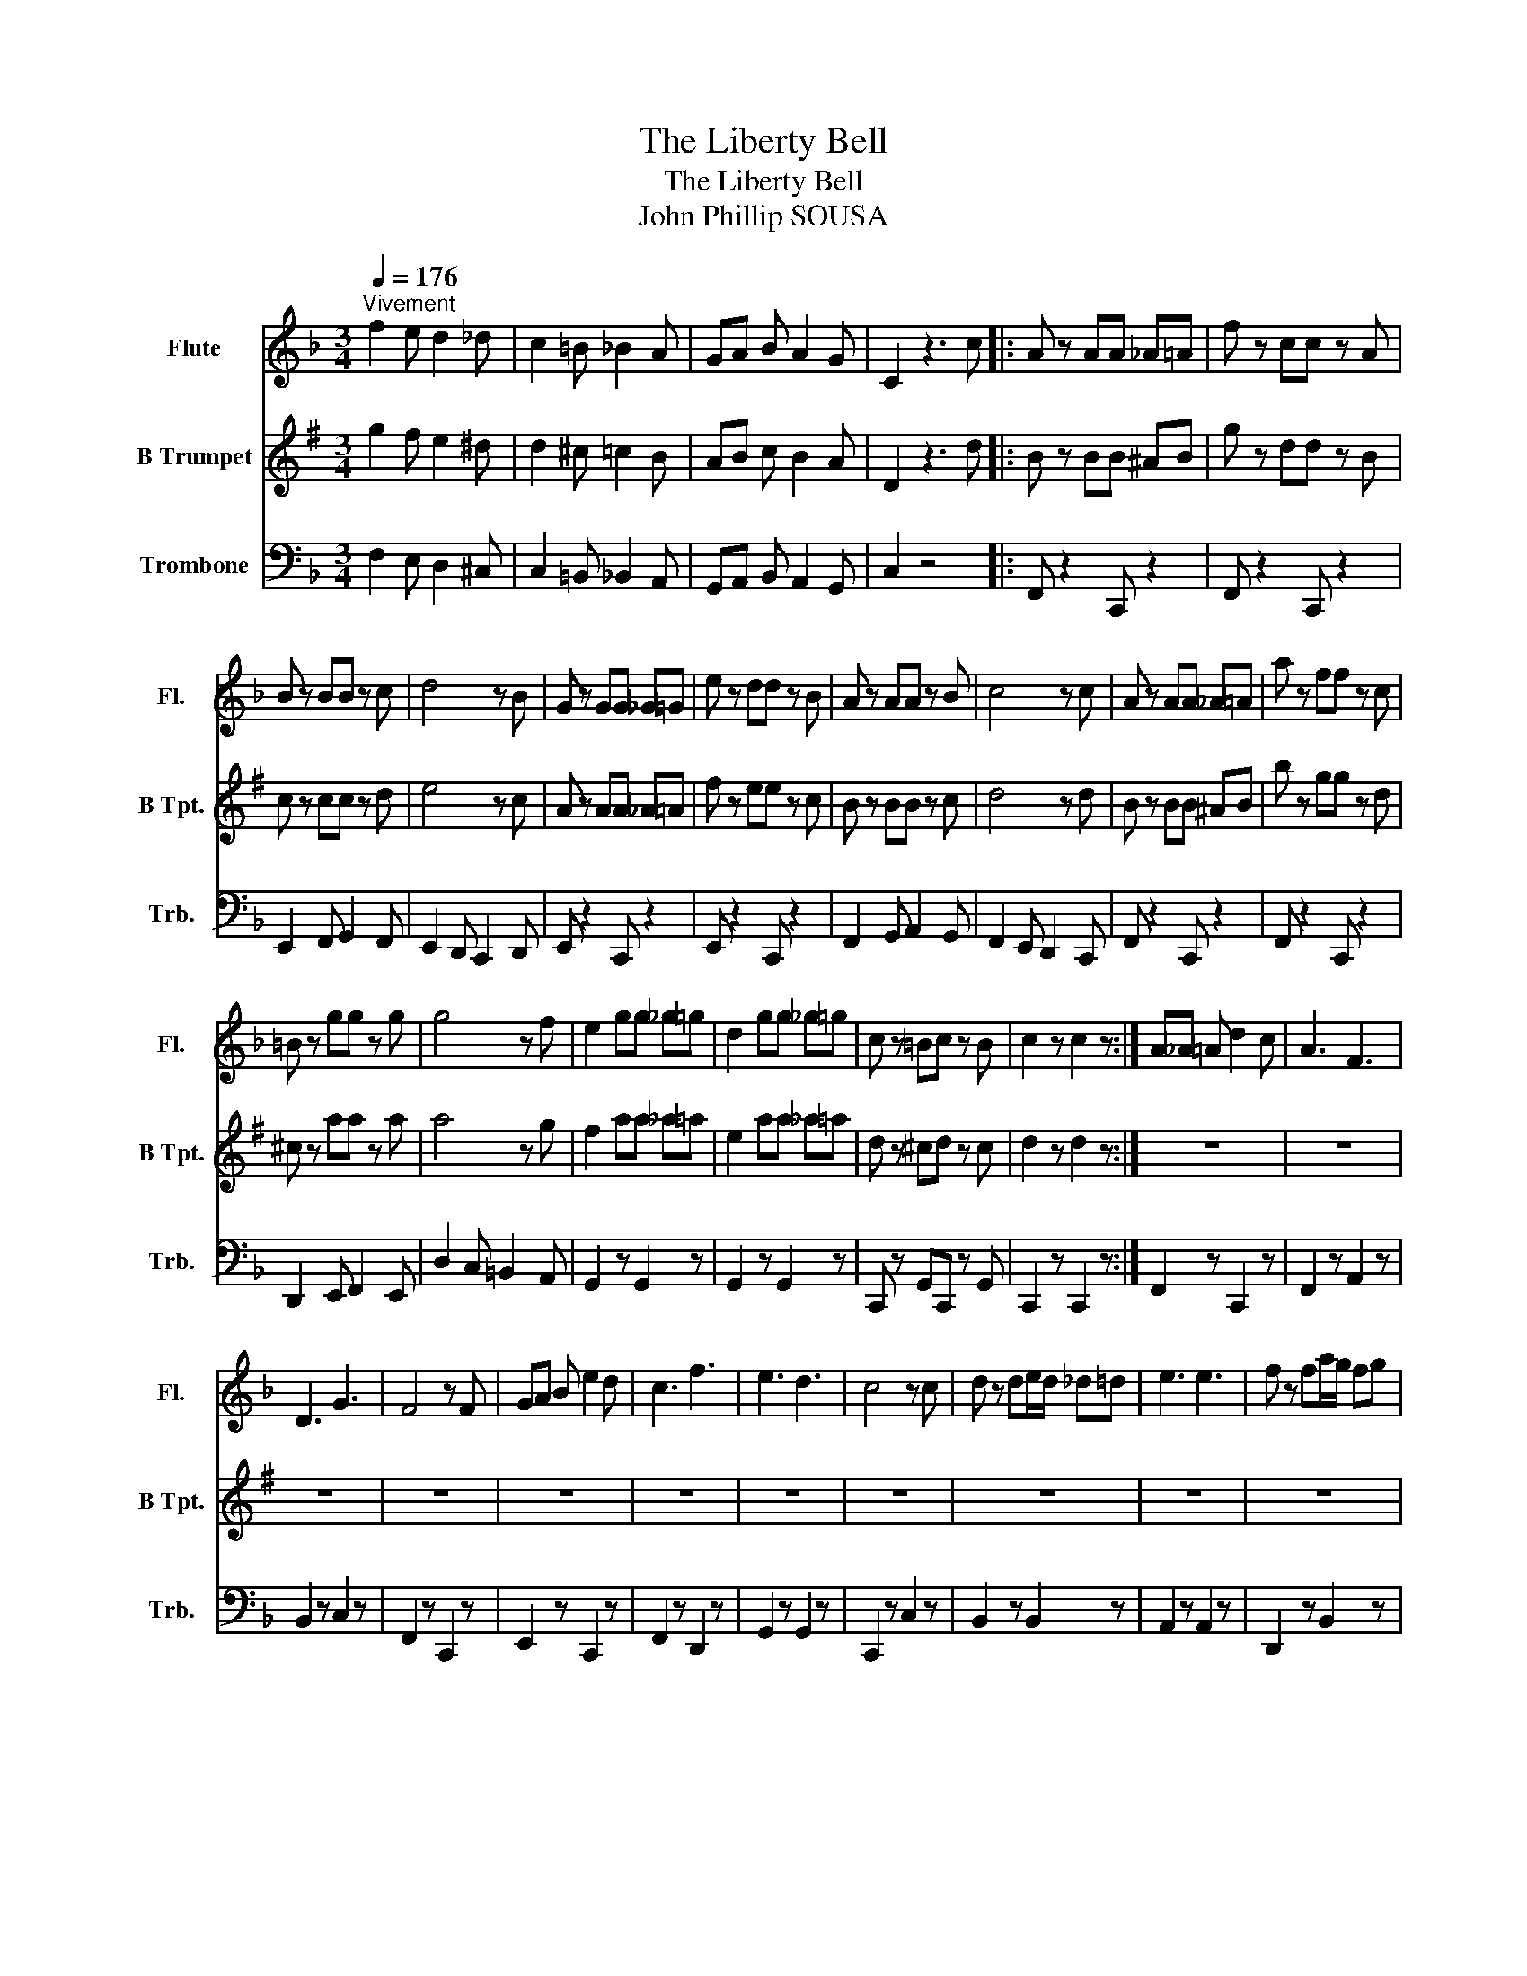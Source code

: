 X:1
T:The Liberty Bell
T:The Liberty Bell
T:John Phillip SOUSA
%%score 1 2 3
L:1/8
Q:1/4=176
M:3/4
K:F
V:1 treble nm="Flute" snm="Fl."
V:2 treble transpose=-2 nm="B Trumpet" snm="B Tpt."
V:3 bass nm="Trombone" snm="Trb."
V:1
"^Vivement" f2 e d2 _d | c2 =B _B2 A | GA B A2 G | C2 z3 c |: A z AA _A=A | f z cc z A | %6
 B z BB z c | d4 z B | G z GG _G=G | e z dd z B | A z AA z B | c4 z c | A z AA _A=A | a z ff z c | %14
 =B z gg z g | g4 z f | e2 gg _g=g | d2 gg _g=g | c z =Bc z B | c2 z c2 z :| A_A =A d2 c | A3 F3 | %22
 D3 G3 | F4 z F | GA B e2 d | c3 f3 | e3 d3 | c4 z c | d z de/d/ _d=d | e3 e3 | f z fa/g/ fg | %31
 a4 z a | g z fd z B | A3 F3 | G3 E3 | F4 z C | A_A =A d2 c | A3 F3 | D3 G3 | F4 z F | GA B e2 d | %41
 c3 f3 | e3 d3 | c4 z c | d z de/d/ _d=d | e3 e3 | f z fa/g/ fg | a4 z a | g z fd z B | A3 F3 | %50
 G3 E3 | F4 z F | D3 _E3 | E3 F3 | d z dd z _d | d4 z F | D3 _E3 | E3 F3 | _e z ee z d | _e4 z d | %60
 c3 =B3 | c2 F E2 F | d3 _d3 | d2 F E2 F | A3 c3 | B2 c G2 B | A2 B G2 A | F2 G _E2 F | D3 _E3 | %69
 E3 F3 | d z dd z _d | d4 z F | D3 _E3 | E3 F3 | _e z ee z d | _e4 z d | c3 =B3 | c2 F E2 F | %78
 d3 _d3 | d2 F E2 F | G3 _e3 | d2 B c2 A | B6- | B2 z4 | z2 _ee dc | B2 z4 | z2 _ee dc | B2 z4 | %88
 z2 _ee dc | B2 Bc Bc | d2 z d2 z | d2 z4 | z2 GG F_E | D2 z4 | z2 GG F_E | D2 z4 | z2 GG F_E | %97
 D2 DE DE | F2 z F2 z | f2 z4 | z z4 E | F2 C F2 z | z z4 E | F2 C F2 z | e6 | f6 | _g6 | %107
 f2 z F2 z | B2 z4 |] %109
V:2
[K:G] g2 f e2 ^d | d2 ^c =c2 B | AB c B2 A | D2 z3 d |: B z BB ^AB | g z dd z B | c z cc z d | %7
 e4 z c | A z AA _A=A | f z ee z c | B z BB z c | d4 z d | B z BB ^AB | b z gg z d | ^c z aa z a | %15
 a4 z g | f2 aa _a=a | e2 aa _a=a | d z ^cd z c | d2 z d2 z :| z6 | z6 | z6 | z6 | z6 | z6 | z6 | %27
 z6 | z6 | z6 | z6 | z6 | z6 | z6 | z6 | z4 z D | B^A B e2 d | B3 G3 | E3 A3 | G4 z G | AB c f2 e | %41
 d3 g3 | f3 e3 | d4 z d | e z ef/e/ ^de | f3 f3 | g z gb/a/ ga | b4 z b | a z ge z c | B3 G3 | %50
 A3 F3 | G4 z G | z6 | z6 | z6 | z6 | z6 | z6 | z6 | z6 | z6 | z6 | z6 | z6 | z6 | z6 | z6 | %67
 z4 z G | E3 =F3 | F3 G3 | e z ee z ^d | e4 z G | E3 =F3 | F3 G3 | =f z ff z e | =f4 z e | d3 ^c3 | %77
 d2 G F2 G | e3 ^d3 | e2 G F2 G | A3 =f3 | e2 c d2 B | c6- | c2 z4 | z2 =ff ed | c2 z4 | %86
 z2 =ff ed | c2 z4 | z2 =ff ed | c2 cd cd | e2 z e2 z | e2 z4 | z2 AA G=F | E2 z4 | z2 AA G=F | %95
 E2 z4 | z2 AA G=F | E2 EF EF | G2 z B2 z | g2 z4 | z z4 ^d | B2 d g2 z | z z4 ^d | B2 d g2 z | %104
 f6 | g6 | _a6 | g2 z G2 z | c2 z4 |] %109
V:3
 F,2 E, D,2 ^C, | C,2 =B,, _B,,2 A,, | G,,A,, B,, A,,2 G,, | C,2 z4 |: F,, z2 C,, z2 | %5
 F,, z2 C,, z2 | E,,2 F,, G,,2 F,, | E,,2 D,, C,,2 D,, | E,, z2 C,, z2 | E,, z2 C,, z2 | %10
 F,,2 G,, A,,2 G,, | F,,2 E,, D,,2 C,, | F,, z2 C,, z2 | F,, z2 C,, z2 | D,,2 E,, F,,2 E,, | %15
 D,2 C, =B,,2 A,, | G,,2 z G,,2 z | G,,2 z G,,2 z | C,, z G,,C,, z G,, | C,,2 z C,,2 z :| %20
 F,,2 z C,,2 z | F,,2 z A,,2 z | B,,2 z C,2 z | F,,2 z C,,2 z | E,,2 z C,,2 z | F,,2 z D,,2 z | %26
 G,,2 z G,,2 z | C,,2 z C,2 z | B,,2 z B,,2 z | A,,2 z A,,2 z | D,,2 z B,,2 z | A,,2 z A,,2 z | %32
 B,,2 z B,,,2 z | C,,2 z C,,2 z | E,,2 z C,,2 z | F,,2 C, F,,2 z | F,,2 z C,,2 z | F,,2 z A,,2 z | %38
 B,,2 z C,2 z | F,,2 z C,,2 z | E,,2 z C,,2 z | F,,2 z D,,2 z | G,,2 z G,,2 z | C,,2 z C,2 z | %44
 B,,2 z B,,2 z | A,,2 z A,,2 z | D,,2 z B,,2 z | A,,2 z A,,2 z | B,,2 z B,,,2 z | C,,2 z C,,2 z | %50
 E,,2 z C,,2 z | F,,2 C, F,,2 z | B,,, z2 C,, z2 | ^C,, z2 D,, z2 | B,,, z2 F,, z2 | %55
 B,,, z2 F,, z2 | B,,, z2 C,, z2 | ^C,, z2 D,, z2 | C,, z2 F,, z2 | C,, z2 F,, z2 | F,, z2 F,, z2 | %61
 F,, z2 F,, z2 | B,, z2 B,, z2 | B,, z2 B,, z2 | C, z2 C, z2 | C, z2 C, z2 | F,, z2 F,, z2 | %67
 F,, z2 F,, z2 | B,,, z2 C,, z2 | ^C,, z2 D,, z2 | B,,, z2 F,, z2 | B,,, z2 F,, z2 | %72
 B,,, z2 C,, z2 | ^C,, z2 D,, z2 | C,, z2 F,, z2 | C,, z2 F,, z2 | F,, z2 F,, z2 | F,, z2 F,, z2 | %78
 B,, z2 B,, z2 | B,, z2 B,, z2 | _E,,3 C,,3 | F,,3 F,,3 | B,,2 F,, B,,2 F,, | B,,2 B,,B,, A,,G,, | %84
 ^F,,6 | G,,2 B,,B,, A,,G,, | ^F,,6 | G,,2 B,,B,, A,,G,, | ^F,,6 | G,,2 G,, _E,,2 E,, | %90
 D,,2 z D,,2 z | z2 D,D, C,B,, | A,,4 z2 | B,,2 D,D, C,B,, | A,,6 | B,,2 D,D, C,B,, | A,,6 | %97
 B,,2 z _G,,2 z | F,,2 z F,,2 z | z2 F,,F,, F,,F,, | _G,,2 _D, B,,2 G,, | F,,2 C,, F,,2 F,, | %102
 _G,,2 _D, B,,2 G,, | F,,2 C,, F,,2 F,, | B,,2 A,, B,,2 _G,, | F,,2 E,, F,,2 D,, | %106
 C,,2 D,, _E,,2 C,, | F,,2 z F,,2 z | B,,2 z4 |] %109


